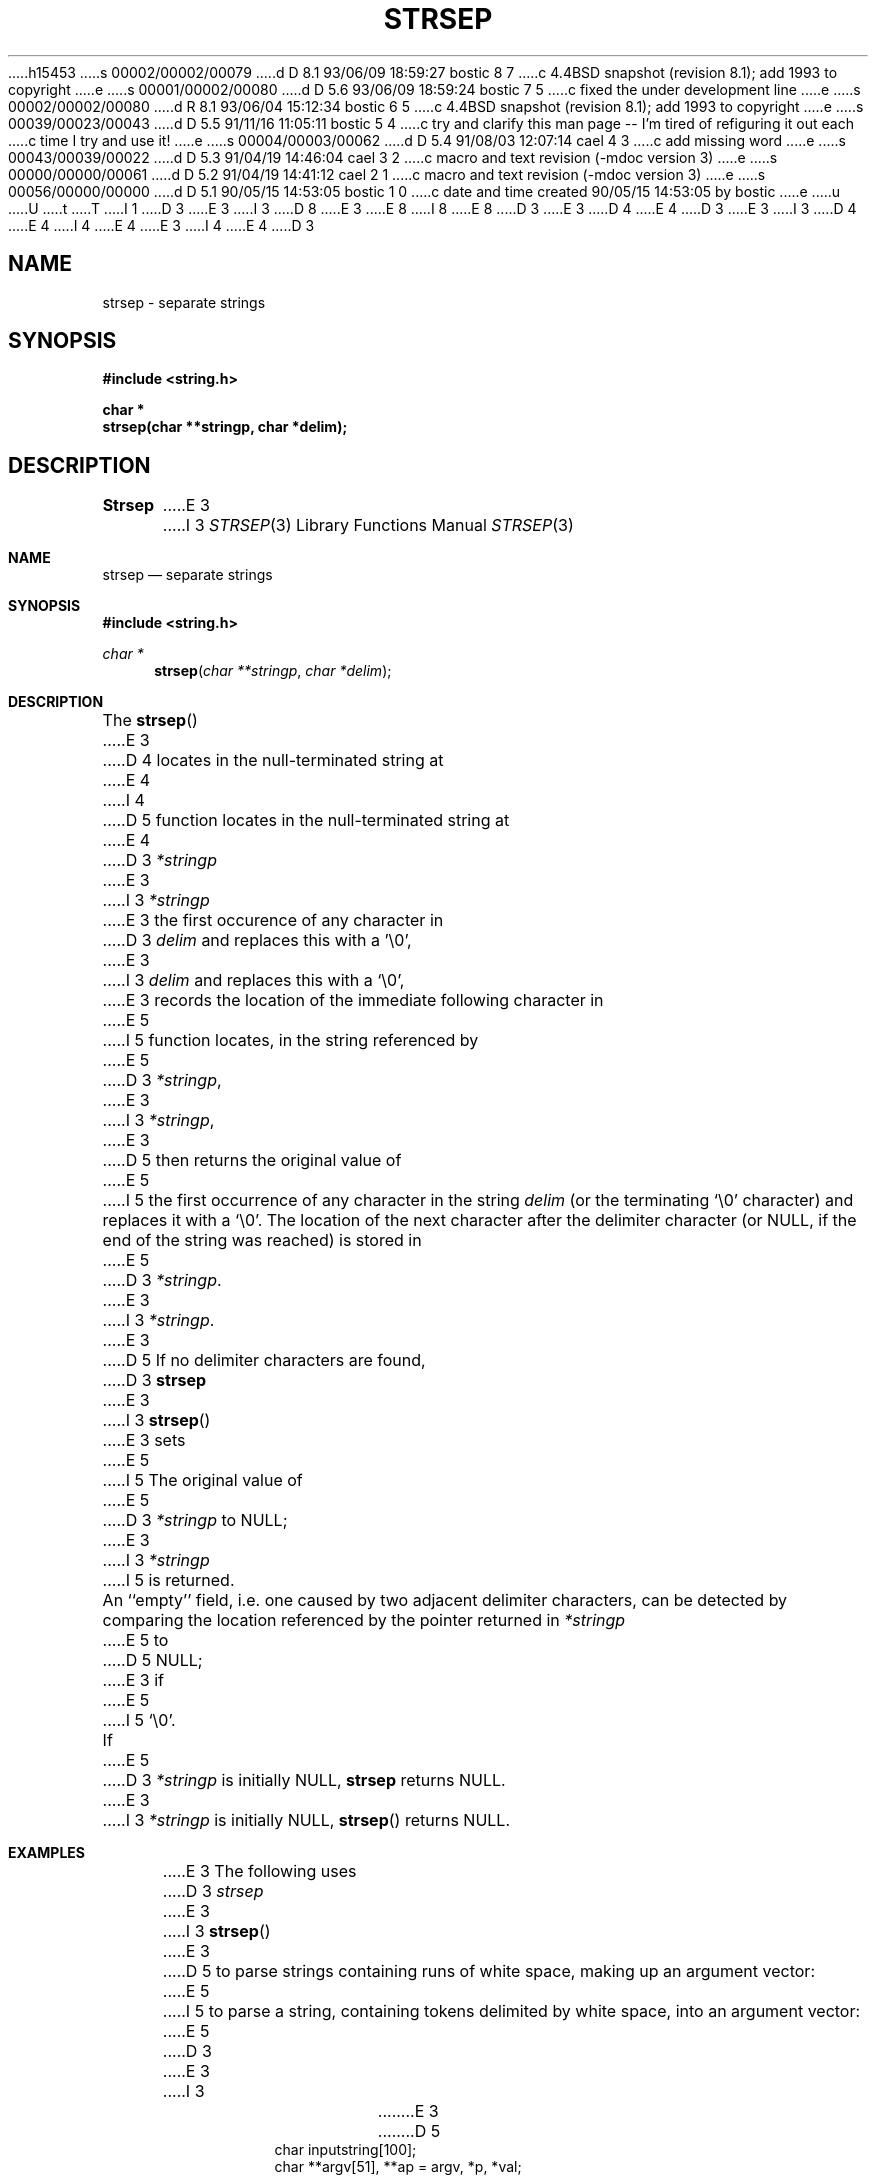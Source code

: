 h15453
s 00002/00002/00079
d D 8.1 93/06/09 18:59:27 bostic 8 7
c 4.4BSD snapshot (revision 8.1); add 1993 to copyright
e
s 00001/00002/00080
d D 5.6 93/06/09 18:59:24 bostic 7 5
c fixed the under development line
e
s 00002/00002/00080
d R 8.1 93/06/04 15:12:34 bostic 6 5
c 4.4BSD snapshot (revision 8.1); add 1993 to copyright
e
s 00039/00023/00043
d D 5.5 91/11/16 11:05:11 bostic 5 4
c try and clarify this man page -- I'm tired of refiguring it out each
c time I try and use it!
e
s 00004/00003/00062
d D 5.4 91/08/03 12:07:14 cael 4 3
c add missing word
e
s 00043/00039/00022
d D 5.3 91/04/19 14:46:04 cael 3 2
c macro and text revision (-mdoc version 3)
e
s 00000/00000/00061
d D 5.2 91/04/19 14:41:12 cael 2 1
c macro and text revision (-mdoc version 3)
e
s 00056/00000/00000
d D 5.1 90/05/15 14:53:05 bostic 1 0
c date and time created 90/05/15 14:53:05 by bostic
e
u
U
t
T
I 1
D 3
.\" Copyright (c) 1990 The Regents of the University of California.
E 3
I 3
D 8
.\" Copyright (c) 1990, 1991 The Regents of the University of California.
E 3
.\" All rights reserved.
E 8
I 8
.\" Copyright (c) 1990, 1991, 1993
.\"	The Regents of the University of California.  All rights reserved.
E 8
.\"
.\" This code is derived from software contributed to Berkeley by
.\" Chris Torek.
D 3
.\"
E 3
D 4
.\" %sccs.include.redist.man%
E 4
.\"
D 3
.\"	%W% (Berkeley) %G%
E 3
I 3
D 4
.\"     %W% (Berkeley) %G%
E 4
I 4
.\" %sccs.include.redist.roff%
E 4
E 3
.\"
I 4
.\"	%W% (Berkeley) %G%
.\"
E 4
D 3
.TH STRSEP 3 "%Q%"
.UC 7
.SH NAME
strsep \- separate strings
.SH SYNOPSIS
.nf
.ft B
#include <string.h>

char *
strsep(char **stringp, char *delim);
.ft R
.fi
.SH DESCRIPTION
.B Strsep
E 3
I 3
.Dd %Q%
.Dt STRSEP 3
.Os
.Sh NAME
.Nm strsep
.Nd separate strings
.Sh SYNOPSIS
.Fd #include <string.h>
.Ft char *
.Fn strsep "char **stringp" "char *delim"
.Sh DESCRIPTION
The
.Fn strsep
E 3
D 4
locates in the null-terminated string at
E 4
I 4
D 5
function locates in the null-terminated string at
E 4
D 3
.I *stringp
E 3
I 3
.Fa *stringp
E 3
the first occurence of any character in
D 3
.I delim
and replaces this with a '\e0',
E 3
I 3
.Fa delim
and replaces this with a
.Ql \e0 ,
E 3
records the location of the immediate following character in
E 5
I 5
function locates, in the string referenced by
E 5
D 3
.IR *stringp ,
E 3
I 3
.Fa *stringp ,
E 3
D 5
then returns the original value of
E 5
I 5
the first occurrence of any character in the string
.Fa delim
(or the terminating
.Ql \e0
character) and replaces it with a
.Ql \e0 .
The location of the next character after the delimiter character
(or NULL, if the end of the string was reached) is stored in
E 5
D 3
.IR *stringp .
E 3
I 3
.Fa *stringp .
E 3
D 5
If no delimiter characters are found,
D 3
.B strsep
E 3
I 3
.Fn strsep
E 3
sets
E 5
I 5
The original value of
E 5
D 3
.I *stringp
to NULL;
E 3
I 3
.Fa *stringp
I 5
is returned.
.Pp
An ``empty'' field, i.e. one caused by two adjacent delimiter characters,
can be detected by comparing the location referenced by the pointer returned
in
.Fa *stringp
E 5
to
D 5
.Dv NULL ;
E 3
if
E 5
I 5
.Ql \e0 .
.Pp
If
E 5
D 3
.I *stringp
is initially NULL,
.B strsep
returns NULL.
.SH EXAMPLES
E 3
I 3
.Fa *stringp
is initially
.Dv NULL ,
.Fn strsep
returns
.Dv NULL .
.Sh EXAMPLES
E 3
The following uses
D 3
.I strsep
E 3
I 3
.Fn strsep
E 3
D 5
to parse strings containing runs of white space,
making up an argument vector:
E 5
I 5
to parse a string, containing tokens delimited by white space, into an
argument vector:
E 5
D 3
.sp
.nf
.RS
E 3
I 3
.Bd -literal -offset indent
E 3
D 5
char inputstring[100];
char **argv[51], **ap = argv, *p, *val;
D 3
.I "/* set up inputstring */"
E 3
I 3
/* set up inputstring */
E 3
for (p = inputstring; p != NULL; ) {
D 3
    while ((val = strsep(&p, " \et")) != NULL && *val == '\e0');
    *ap++ = val;
E 3
I 3
	while ((val = strsep(&p, " \et")) != NULL && *val == '\e0');
	*ap++ = val;
E 3
}
*ap = 0;
E 5
I 5
char **ap, *argv[10], *inputstring;

for (ap = argv; (*ap = strsep(&inputstring, " \et")) != NULL;)
	if (**ap != '\e0')
		++ap;
E 5
D 3
.RE
E 3
I 3
.Ed
.Sh HISTORY
I 5
The
.Fn strsep
function
is intended as a replacement for the
.Fn strtok
function.
While the
.Fn strtok
function should be preferred for portability reasons (it conforms to
.St -ansiC )
it is unable to handle empty fields, i.e. detect fields delimited by
two adjacent delimiter characters, or to be used for more than a single
string at a time.
E 5
The
.Fn strsep
D 7
function is
.Ud .
E 7
I 7
function first appeared in 4.4BSD.
E 7
E 3
E 1
